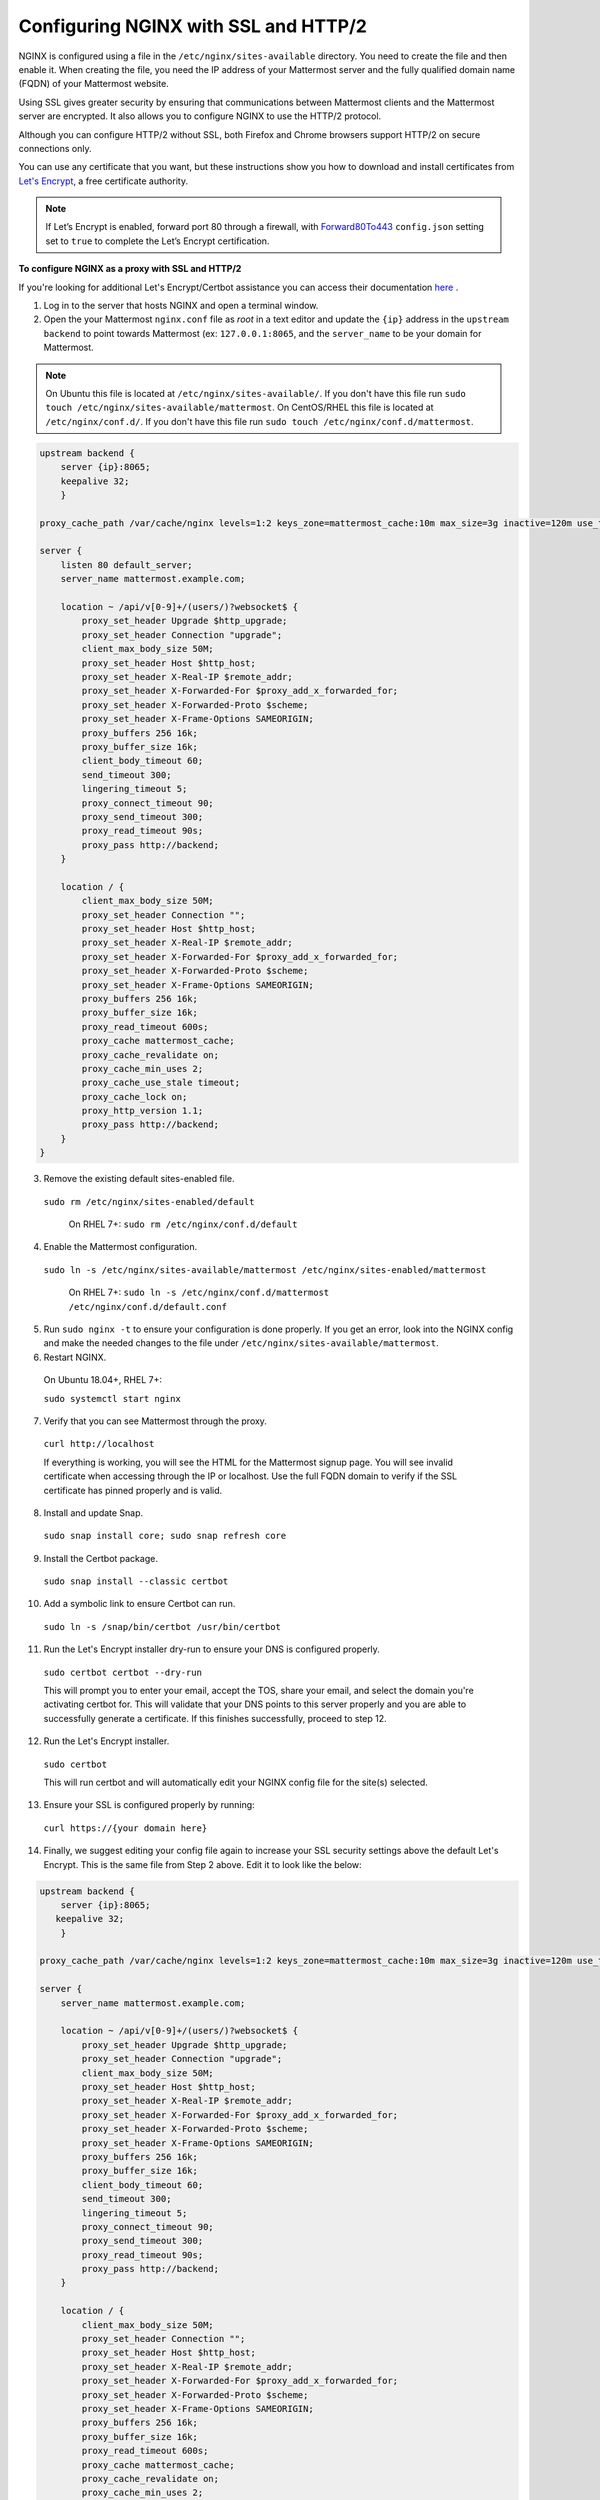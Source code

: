 .. _config-ssl-http2-nginx:

Configuring NGINX with SSL and HTTP/2
=====================================

NGINX is configured using a file in the ``/etc/nginx/sites-available`` directory. You need to create the file and then enable it. When creating the file, you need the IP address of your Mattermost server and the fully qualified domain name (FQDN) of your Mattermost website.

Using SSL gives greater security by ensuring that communications between Mattermost clients and the Mattermost server are encrypted. It also allows you to configure NGINX to use the HTTP/2 protocol.

Although you can configure HTTP/2 without SSL, both Firefox and Chrome browsers support HTTP/2 on secure connections only.

You can use any certificate that you want, but these instructions show you how to download and install certificates from `Let's Encrypt <https://letsencrypt.org/>`__, a free certificate authority.

.. note::
   If Let’s Encrypt is enabled, forward port 80 through a firewall, with `Forward80To443 <https://docs.mattermost.com/administration/config-settings.html#forward-port-80-to-443>`__ ``config.json`` setting set to ``true`` to complete the Let’s Encrypt certification.

**To configure NGINX as a proxy with SSL and HTTP/2**

If you're looking for additional Let's Encrypt/Certbot assistance you can access their documentation `here <https://certbot.eff.org>`_ .

1. Log in to the server that hosts NGINX and open a terminal window.

2. Open the your Mattermost ``nginx.conf`` file as *root* in a text editor and update the ``{ip}`` address in the ``upstream backend`` to point towards Mattermost (ex: ``127.0.0.1:8065``, and the ``server_name`` to be your domain for Mattermost.

.. note::
   On Ubuntu this file is located at ``/etc/nginx/sites-available/``. If you don't have this file run ``sudo touch /etc/nginx/sites-available/mattermost``.
   On CentOS/RHEL this file is located at ``/etc/nginx/conf.d/``. If you don't have this file run ``sudo touch /etc/nginx/conf.d/mattermost``.
   
.. code-block:: none

   upstream backend {
       server {ip}:8065;
       keepalive 32;
       }

   proxy_cache_path /var/cache/nginx levels=1:2 keys_zone=mattermost_cache:10m max_size=3g inactive=120m use_temp_path=off;

   server {
       listen 80 default_server;
       server_name mattermost.example.com;

       location ~ /api/v[0-9]+/(users/)?websocket$ {
           proxy_set_header Upgrade $http_upgrade;
           proxy_set_header Connection "upgrade";
           client_max_body_size 50M;
           proxy_set_header Host $http_host;
           proxy_set_header X-Real-IP $remote_addr;
           proxy_set_header X-Forwarded-For $proxy_add_x_forwarded_for;
           proxy_set_header X-Forwarded-Proto $scheme;
           proxy_set_header X-Frame-Options SAMEORIGIN;
           proxy_buffers 256 16k;
           proxy_buffer_size 16k;
           client_body_timeout 60;
           send_timeout 300;
           lingering_timeout 5;
           proxy_connect_timeout 90;
           proxy_send_timeout 300;
           proxy_read_timeout 90s;
           proxy_pass http://backend;
       }

       location / {
           client_max_body_size 50M;
           proxy_set_header Connection "";
           proxy_set_header Host $http_host;
           proxy_set_header X-Real-IP $remote_addr;
           proxy_set_header X-Forwarded-For $proxy_add_x_forwarded_for;
           proxy_set_header X-Forwarded-Proto $scheme;
           proxy_set_header X-Frame-Options SAMEORIGIN;
           proxy_buffers 256 16k;
           proxy_buffer_size 16k;
           proxy_read_timeout 600s;
           proxy_cache mattermost_cache;
           proxy_cache_revalidate on;
           proxy_cache_min_uses 2;
           proxy_cache_use_stale timeout;
           proxy_cache_lock on;
           proxy_http_version 1.1;
           proxy_pass http://backend;
       }
   }


3. Remove the existing default sites-enabled file.

  ``sudo rm /etc/nginx/sites-enabled/default``

   On RHEL 7+: ``sudo rm /etc/nginx/conf.d/default``

4. Enable the Mattermost configuration.

  ``sudo ln -s /etc/nginx/sites-available/mattermost /etc/nginx/sites-enabled/mattermost``

   On RHEL 7+: ``sudo ln -s /etc/nginx/conf.d/mattermost /etc/nginx/conf.d/default.conf``
   
5. Run ``sudo nginx -t`` to ensure your configuration is done properly. If you get an error, look into the NGINX config and make the needed changes to the file under ``/etc/nginx/sites-available/mattermost``.

6. Restart NGINX.

  On Ubuntu 18.04+, RHEL 7+:

  ``sudo systemctl start nginx``

7. Verify that you can see Mattermost through the proxy.

  ``curl http://localhost``

  If everything is working, you will see the HTML for the Mattermost signup page. You will see invalid certificate when accessing through the IP or localhost. Use the full FQDN domain to verify if the SSL certificate has pinned properly and is valid.

8. Install and update Snap.

  ``sudo snap install core; sudo snap refresh core``

9. Install the Certbot package.

  ``sudo snap install --classic certbot``

10. Add a symbolic link to ensure Certbot can run.

  ``sudo ln -s /snap/bin/certbot /usr/bin/certbot``

11. Run the Let's Encrypt installer dry-run to ensure your DNS is configured properly.

  ``sudo certbot certbot --dry-run``

  This will prompt you to enter your email, accept the TOS, share your email, and select the domain you're activating certbot for. This will validate that your DNS points to this server properly and you are able to successfully generate a certificate. If this finishes successfully, proceed to step 12.
  
12. Run the Let's Encrypt installer.

  ``sudo certbot``

  This will run certbot and will automatically edit your NGINX config file for the site(s) selected.
  
13. Ensure your SSL is configured properly by running:

   ``curl https://{your domain here}``

14. Finally, we suggest editing your config file again to increase your SSL security settings above the default Let's Encrypt. This is the same file from Step 2 above. Edit it to look like the below:

.. code-block:: none

   upstream backend {
       server {ip}:8065;
      keepalive 32;
       }

   proxy_cache_path /var/cache/nginx levels=1:2 keys_zone=mattermost_cache:10m max_size=3g inactive=120m use_temp_path=off;

   server {
       server_name mattermost.example.com;

       location ~ /api/v[0-9]+/(users/)?websocket$ {
           proxy_set_header Upgrade $http_upgrade;
           proxy_set_header Connection "upgrade";
           client_max_body_size 50M;
           proxy_set_header Host $http_host;
           proxy_set_header X-Real-IP $remote_addr;
           proxy_set_header X-Forwarded-For $proxy_add_x_forwarded_for;
           proxy_set_header X-Forwarded-Proto $scheme;
           proxy_set_header X-Frame-Options SAMEORIGIN;
           proxy_buffers 256 16k;
           proxy_buffer_size 16k;
           client_body_timeout 60;
           send_timeout 300;
           lingering_timeout 5;
           proxy_connect_timeout 90;
           proxy_send_timeout 300;
           proxy_read_timeout 90s;
           proxy_pass http://backend;
       }

       location / {
           client_max_body_size 50M;
           proxy_set_header Connection "";
           proxy_set_header Host $http_host;
           proxy_set_header X-Real-IP $remote_addr;
           proxy_set_header X-Forwarded-For $proxy_add_x_forwarded_for;
           proxy_set_header X-Forwarded-Proto $scheme;
           proxy_set_header X-Frame-Options SAMEORIGIN;
           proxy_buffers 256 16k;
           proxy_buffer_size 16k;
           proxy_read_timeout 600s;
           proxy_cache mattermost_cache;
           proxy_cache_revalidate on;
           proxy_cache_min_uses 2;
           proxy_cache_use_stale timeout;
           proxy_cache_lock on;
           proxy_http_version 1.1;
           proxy_pass http://backend;
       }

       listen 443 ssl http2; # managed by Certbot
       ssl_certificate /etc/letsencrypt/live/mattermost.example.com/fullchain.pem; # managed by Certbot
       ssl_certificate_key /etc/letsencrypt/live/mattermost.example.com/privkey.pem; # managed by Certbot
       # include /etc/letsencrypt/options-ssl-nginx.conf; # managed by Certbot
       ssl_dhparam /etc/letsencrypt/ssl-dhparams.pem; # managed by Certbot

       ssl_session_timeout 1d;

       # Enable TLS versions (TLSv1.3 is required upcoming HTTP/3 QUIC).
       ssl_protocols TLSv1.2 TLSv1.3;

       # Enable TLSv1.3's 0-RTT. Use $ssl_early_data when reverse proxying to
       # prevent replay attacks.
       #
       # @see: https://nginx.org/en/docs/http/ngx_http_ssl_module.html#ssl_early_data
       ssl_early_data on;

       ssl_ciphers 'ECDHE-ECDSA-AES256-GCM-SHA384:ECDHE-RSA-AES256-GCM-SHA384:ECDHE-ECDSA-CHACHA20-POLY1305:ECDHE-RSA-CHACHA20-POLY1305:ECDHE-ECDSA-AES128-GCM-SHA256:ECDHE-RSA-AES128-GCM-SHA256:ECDHE-ECDSA-AES256-SH>
       ssl_prefer_server_ciphers on;
       ssl_session_cache shared:SSL:50m;
       # HSTS (ngx_http_headers_module is required) (15768000 seconds = 6 months)
       add_header Strict-Transport-Security max-age=15768000;
       # OCSP Stapling ---
       # fetch OCSP records from URL in ssl_certificate and cache them
       ssl_stapling on;
       ssl_stapling_verify on;
   }


   server {
       if ($host = mattermost.example.com) {
           return 301 https://$host$request_uri;
       } # managed by Certbot


       listen 80 default_server;
       server_name mattermost.example.com;
       return 404; # managed by Certbot

   }

15. Check that your SSL certificate is set up correctly.

  * Test the SSL certificate by visiting a site such as https://www.ssllabs.com/ssltest/index.html.
  * If there’s an error about the missing chain or certificate path, there is likely an intermediate certificate missing that needs to be included.

NGINX Configuration FAQ
~~~~~~~~~~~~~~~~~~~~~~~

**Why are Websocket connections returning a 403 error?**

This is likely due to a failing cross-origin check. A check is applied for WebSocket code to see if the ``Origin`` header is the same as the host header. If it's not, a 403 error is returned. Open the file ``/etc/nginx/sites-available/mattermost`` as *root* in a text editor and make sure that the host header being set in the proxy is dynamic:

.. code-block:: none
  :emphasize-lines: 4

  location ~ /api/v[0-9]+/(users/)?websocket$ {
    proxy_pass            http://backend;
    (...)
    proxy_set_header      Host $host;
    proxy_set_header      X-Forwarded-For $remote_addr;
  }

Then in ``config.json`` set the ``AllowCorsFrom`` setting to match the domain being used by clients. You may need to add variations of the host name that clients may send. Your NGINX log will be helpful in diagnosing the problem.

.. code-block:: none
  :emphasize-lines: 2

  "EnableUserAccessTokens": false,
  "AllowCorsFrom": "domain.com domain.com:443 im.domain.com",
  "SessionLengthWebInDays": 30,

For other troubleshooting tips for WebSocket errors, see `potential solutions here <https://docs.mattermost.com/install/troubleshooting.html#please-check-connection-mattermost-unreachable-if-issue-persists-ask-administrator-to-check-websocket-port>`__.

**How do I setup an NGINX proxy with the Mattermost Docker installation?**

1. Find the name of the Mattermost network and connect it to the NGINX proxy.

.. code-block:: none

    docker network ls
    # Grep the name of your Mattermost network like "mymattermost_default".
    docker network connect mymattermost_default nginx-proxy

2. Restart the Mattermost Docker containers.

.. code-block:: none

    docker-compose stop app
    docker-compose start app

.. tip::

  You don't need to run the 'web' container, since NGINX proxy accepts incoming requests.

3. Update your ``docker-compose.yml`` file to include a new environment variable ``VIRTUAL_HOST`` and an ``expose`` directive.

.. code-block:: none

    environment:
      # set same as db credentials and dbname
      - MM_USERNAME=mmuser
      - MM_PASSWORD=mmuser-password
      - MM_DBNAME=mattermost
      - VIRTUAL_HOST=mymattermost.tld
    expose:
      - "80"
      - "443"

**Why does NGINX fail when installing Gitlab CE with Mattermost on Azure?**

You may need to update the Callback URLs for the Application entry of Mattermost inside your GitLab instance.

1. Log in to your GitLab instance as the admin.
2. Go to **Admin > Applications**.
3. Select **Edit** on GitLab-Mattermost.
4. Update the callback URLs to your new domain/URL.
5. Save the changes.
6. Update the external URL for GitLab and Mattermost in the ``/etc/gitlab/gitlab.rb`` configuration file.

**Why does Certbot fail the http-01 challenge?**

.. code-block:: none

      Requesting a certificate for yourdomain.com
      Performing the following challenges:
      http-01 challenge for yourdomain.com
      Waiting for verification...
      Challenge failed for domain yourdomain.com
      http-01 challenge for yourdomain.com
      Cleaning up challenges
      Some challenges have failed.
   
If you see the above errors this is typically because certbot was not able to access port 80. This can be due to a firewall or other DNS configuration. Ensure that your A/AAAA records are pointing to this server and your ``server_name`` within the NGINX config does not have a redirect.

.. note::
   If you're using Cloudflare you'll need to disable ``force traffic to https``.

**Certbot rate limiting**

If you're running certbot as stand-alone you'll see this error:

.. code-block:: none

      Error: Could not issue a Let's Encrypt SSL/TLS certificate for example.com.
      One of the Let's Encrypt rate limits has been exceeded for example.com.
      See the related Knowledge Base article for details.
      Details
      Invalid response from https://acme-v02.api.letsencrypt.org/acme/new-order.
      Details:
      Type: urn:ietf:params:acme:error:rateLimited
      Status: 429
      Detail: Error creating new order :: too many failed authorizations recently: see https://letsencrypt.org/docs/rate-limits/

If you're running Let's Encrypt within Mattermost you'll see this error:

.. code-block:: none

      {"level":"error","ts":1609092001.752515,"caller":"http/server.go:3088","msg":"http: TLS handshake error from ip:port: 429 urn:ietf:params:acme:error:rateLimited: Error creating new order :: too many failed authorizations recently: see https://letsencrypt.org/docs/rate-limits/","source":"httpserver"}

This means that you've attempted to generate a cert too many times. You can find more information `here <https://letsencrypt.org/docs/rate-limits>`_.
